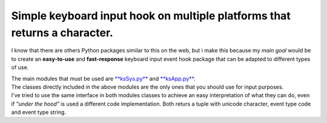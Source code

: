 Simple keyboard input hook on multiple platforms that returns a character.
^^^^^^^^^^^^^^^^^^^^^^^^^^^^^^^^^^^^^^^^^^^^^^^^^^^^^^^^^^^^^^^^^^^^^^^^^^

I know that there are others Python packages similar to this on the web, but i make this because my *main goal* would be
to create an **easy-to-use** and **fast-response** keyboard input event hook package that can be adapted to different types of use.

| The main modules that must be used are `**ksSys.py** <Reference.md>`__ and `**ksApp.py** <Reference.md>`__.
| The classes directly included in the above modules are the only ones that you should use for input purposes.
| I've tried to use the same interface in both modules classes to achieve an easy interpretation of what they can do,
  even if *"under the hood"* is used a different code implementation.
  Both returs a tuple with unicode character, event type code and event type string.


